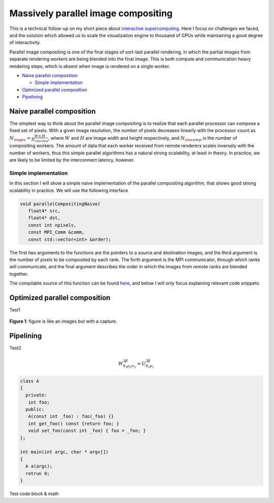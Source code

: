 Massively parallel image compositing
======================================

This is a technical follow-up on my short piece about `interactive
supercomputing <http://tailvega.com/hpc005.html>`_. Here I focus on challenges
we faced, and the solution which allowed us to scale the visualization engine
to thousand of GPUs while maintaining a good degree of interactivity.

Parallel image compositing is one of the final stages of sort-last parallel
rendering, in which the partial images from separate rendering workers are
being blended into the final image. This is both compute and communication
heavy rendering steps, which is absent when image is rendered on a single
worker.

* `Naive parallel composition`_

  + `Simple implementation`_

* `Optimized parallel composition`_
* `Pipelining`_

Naive parallel composition
-------------------------------


The simplest way to think about the parallel image compositing is to realize
that each parallel processor can compose a fixed set of pixels. With a given
image resolution, the number of pixels decreases linearly with the processor
count as :math:`N_{\rm pix} = \frac{W\times\,H}{N_{\rm comp}}`, where :math:`W`
and :math:`H` are image width and height respectively, and :math:`N_{\rm comp}`
is the number of compositing workers. The amount of data that each worker
received from remote renderers scales inversely with the number of workers,
thus this simple parallel algorithms has a natural strong scalability, at least
in theory. In practice, we are likely to be limited by the interconnect
latency, however.

Simple implementation
^^^^^^^^^^^^^^^^^^^^^^

In this section I will show a simple naive implementation of the parallel
compositing algorithm, that shows good strong scalability in practice. We will
use the following interface

.. code-block:: c++

   void parallelCompositingNaive(
      float4* src,
      float4* dst,
      const int npixels,
      const MPI_Comm &comm,
      const std::vector<int> &order);

The first two arguments to the functions are the pointers to a source and
destination images, and the third argument is the number of pixels to be
composited by each rank. The forth argument is the MPI communicator, through
which ranks will communicate, and the final argument describes the order in
which the images from remote ranks are blended together.

The compilable source of this function can be found `here
<https://github.com/egaburov/parallelthinking/blob/master/source/_code/parallelCompositingNaive.cpp>`_,
and below I will only focus explaining relevant code snippets.




.. image:: ./_images/logo.png
    :width: 200px
    :align: center
    :height: 100px
    :alt: alternate text test

Optimized parallel composition
-------------------------------


Test1

.. figure:: ./_images/logo.png
    :width: 200px
    :align: center
    :height: 100px
    :alt: alternate text test

    **Figure 1**: figure is like an images but with a capture.

Pipelining
------------


Test2

.. math::
  
   W^{3\beta}_{\delta_1 \rho_1 \sigma_2} \approx U^{3\beta}_{\delta_1 \rho_1}

.. code-block:: c++

   class A
   {
     private:
      int foo;
     public:
      A(const int _foo) : foo(_foo) {}
      int get_foo() const {return foo; }
      void set_foo(const int _foo) { foo = _foo; }
   };

   int main(int argc, char * argv[])
   {
     A a(argc);
     retrun 0;
   }

Test code block & math
